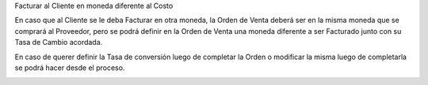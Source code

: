 .. |Seccion de Campos de Facturacion| image:: resource/billing-section.png
.. |Actualizar Tasa de Conversion de Orden| image:: resource/update-conversion-rate-process-2.png
.. |Actualizar Tasa Barra de Herramientas| image:: resource/update-conversion-rate-process.png

Facturar al Cliente en moneda diferente al Costo

En caso que al Cliente se le deba Facturar en otra moneda, la Orden de
Venta deberá ser en la misma moneda que se comprará al Proveedor, pero
se podrá definir en la Orden de Venta una moneda diferente a ser
Facturado junto con su Tasa de Cambio acordada.

|Seccion de Campos de Facturacion|

En caso de querer definir la Tasa de conversión luego de completar la
Orden o modificar la misma luego de completarla se podrá hacer desde el
proceso.

|Actualizar Tasa Barra de Herramientas|

|Actualizar Tasa de Conversion de Orden|
